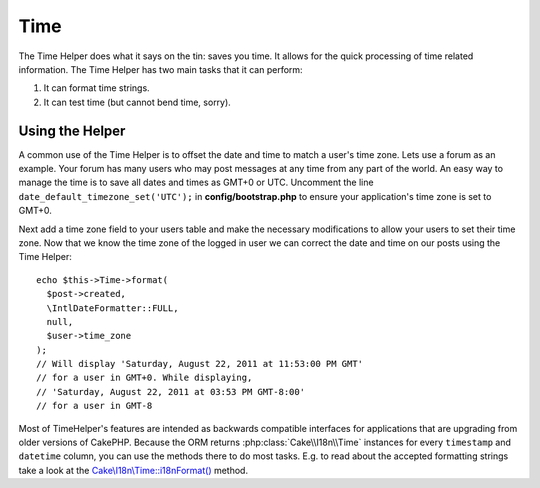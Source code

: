 Time
####

.. php:namespace:: Cake\View\Helper

.. php:class:: TimeHelper(View $view, array $config = [])

The Time Helper does what it says on the tin: saves you time. It
allows for the quick processing of time related information. The
Time Helper has two main tasks that it can perform:

#. It can format time strings.
#. It can test time (but cannot bend time, sorry).

Using the Helper
================

A common use of the Time Helper is to offset the date and time to match a
user's time zone. Lets use a forum as an example. Your forum has many users who
may post messages at any time from any part of the world. An easy way to
manage the time is to save all dates and times as GMT+0 or UTC. Uncomment the
line ``date_default_timezone_set('UTC');`` in **config/bootstrap.php** to ensure
your application's time zone is set to GMT+0.

Next add a time zone field to your users table and make the necessary
modifications to allow your users to set their time zone. Now that we know
the time zone of the logged in user we can correct the date and time on our
posts using the Time Helper::

    echo $this->Time->format(
      $post->created,
      \IntlDateFormatter::FULL,
      null,
      $user->time_zone
    );
    // Will display 'Saturday, August 22, 2011 at 11:53:00 PM GMT'
    // for a user in GMT+0. While displaying,
    // 'Saturday, August 22, 2011 at 03:53 PM GMT-8:00'
    // for a user in GMT-8

Most of TimeHelper's features are intended as backwards compatible interfaces
for applications that are upgrading from older versions of CakePHP. Because the
ORM returns :php:class:`Cake\\I18n\\Time` instances for every ``timestamp``
and ``datetime`` column, you can use the methods there to do most tasks.
E.g. to read about the accepted formatting strings take a look at the
`Cake\\I18n\\Time::i18nFormat() 
<http://api.cakephp.org/3.0/class-Cake.I18n.Time.html#_i18nFormat>`_ method.

.. meta::
    :title lang=en: TimeHelper
    :description lang=en: The Time Helper will help you format time and test time.
    :keywords lang=en: time helper,format time,timezone,unix epoch,time strings,time zone offset,utc,gmt
